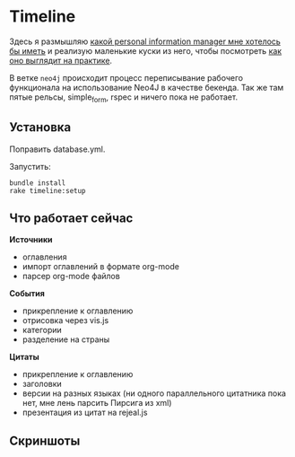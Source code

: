 [[https://codeclimate.com/github/teksisto/timeline][https://codeclimate.com/github/teksisto/timeline/badges/gpa.svg]]
[[https://codeclimate.com/github/teksisto/timeline/coverage][https://codeclimate.com/github/teksisto/timeline/badges/coverage.svg]]

* Timeline

  Здесь я размышляю [[https://github.com/teksisto/timeline/blob/master/doc/adafasdf.md][какой personal information manager мне хотелось бы
  иметь]] и реализую маленькие куски из него, чтобы посмотреть [[https://github.com/teksisto/timeline/blob/master/doc/current/current.org][как оно
  выглядит на практике]].

  В ветке =neo4j= происходит процесс переписывание рабочего
  функционала на использование Neo4J в качестве бекенда. Так же там
  пятые рельсы, simple_form, rspec и ничего пока не работает.

** Установка

   Поправить database.yml. 

   Запустить:

   : bundle install
   : rake timeline:setup

** Что работает сейчас

   *Источники*
   - оглавления
   - импорт оглавлений в формате org-mode
   - парсер org-mode файлов

   *События* 
   - прикрепление к оглавлению
   - отрисовка через vis.js
   - категории
   - разделение на страны

   *Цитаты*
   - прикрепление к оглавлению
   - заголовки
   - версии на разных языках (ни одного параллельного цитатника пока
     нет, мне лень парсить Пирсига из xml)
   - презентация из цитат на rejeal.js

** Скриншоты

   [[./images/timeline/timeline1.png]]
   [[./images/timeline/timeline2.png]]
